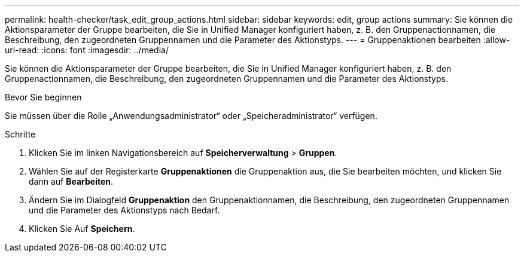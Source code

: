 ---
permalink: health-checker/task_edit_group_actions.html 
sidebar: sidebar 
keywords: edit, group actions 
summary: Sie können die Aktionsparameter der Gruppe bearbeiten, die Sie in Unified Manager konfiguriert haben, z. B. den Gruppenactionnamen, die Beschreibung, den zugeordneten Gruppennamen und die Parameter des Aktionstyps. 
---
= Gruppenaktionen bearbeiten
:allow-uri-read: 
:icons: font
:imagesdir: ../media/


[role="lead"]
Sie können die Aktionsparameter der Gruppe bearbeiten, die Sie in Unified Manager konfiguriert haben, z. B. den Gruppenactionnamen, die Beschreibung, den zugeordneten Gruppennamen und die Parameter des Aktionstyps.

.Bevor Sie beginnen
Sie müssen über die Rolle „Anwendungsadministrator“ oder „Speicheradministrator“ verfügen.

.Schritte
. Klicken Sie im linken Navigationsbereich auf *Speicherverwaltung* > *Gruppen*.
. Wählen Sie auf der Registerkarte *Gruppenaktionen* die Gruppenaktion aus, die Sie bearbeiten möchten, und klicken Sie dann auf *Bearbeiten*.
. Ändern Sie im Dialogfeld *Gruppenaktion* den Gruppenaktionnamen, die Beschreibung, den zugeordneten Gruppennamen und die Parameter des Aktionstyps nach Bedarf.
. Klicken Sie Auf *Speichern*.


